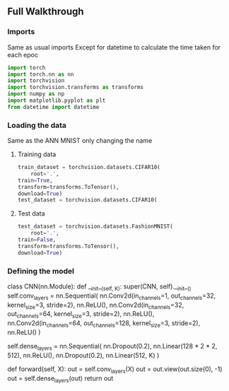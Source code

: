 ** Full Walkthrough

*** Imports
    Same as usual imports
    Except for datetime to calculate the time taken for each epoc
    #+BEGIN_SRC python
    import torch
    import torch.nn as nn
    import torchvision
    import torchvision.transforms as transforms
    import numpy as np
    import matplotlib.pyplot as plt
    from datetime import datetime 
    #+END_SRC

*** Loading the data
    Same as the ANN MNIST only changing the name

***** Training data
      #+BEGIN_SRC python
      train_dataset = torchvision.datasets.CIFAR10(
          root='.',
	  train=True,
	  transform=transforms.ToTensor(),
	  download=True)
	  test_dataset = torchvision.datasets.CIFAR10(
      #+END_SRC

***** Test data
      #+BEGIN_SRC python
      test_dataset = torchvision.datasets.FashionMNIST(
          root='.',
	  train=False,
	  transform=transforms.ToTensor(),
	  download=True)
      #+END_SRC

*** Defining the model
    #+BEGIN_SRC python
    # Define the model
    class CNN(nn.Module):
      def __init__(self, K):
        super(CNN, self).__init__()
	self.conv_layers = nn.Sequential(
          nn.Conv2d(in_channels=1, out_channels=32, kernel_size=3, stride=2),
	  nn.ReLU(),
	  nn.Conv2d(in_channels=32, out_channels=64, kernel_size=3, stride=2),
	  nn.ReLU(),
	  nn.Conv2d(in_channels=64, out_channels=128, kernel_size=3, stride=2),
	  nn.ReLU()
        )
        # http://deeplearning.net/software/theano/tutorial/conv_arithmetic.html
	# "No zero padding, non-unit strides"
	# https://ptorch.org/docs/stable/nn.html
	self.dense_layers = nn.Sequential(
          nn.Dropout(0.2),
	  nn.Linear(128 * 2 * 2, 512),
	  nn.ReLU(),
	  nn.Dropout(0.2),
	  nn.Linear(512, K)
        )

      def forward(self, X):
        out = self.conv_layers(X)
	out = out.view(out.size(0), -1)
	out = self.dense_layers(out)
	return out    
